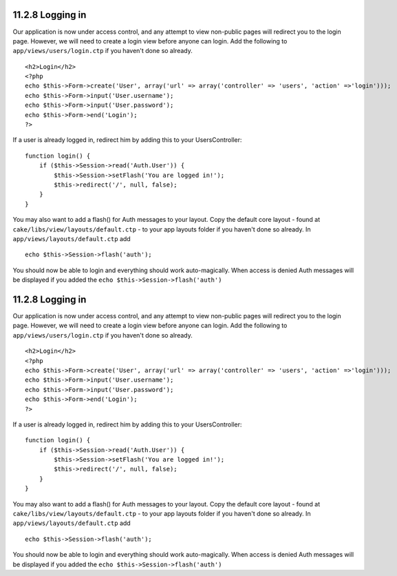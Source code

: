 11.2.8 Logging in
-----------------

Our application is now under access control, and any attempt to
view non-public pages will redirect you to the login page. However,
we will need to create a login view before anyone can login. Add
the following to ``app/views/users/login.ctp`` if you haven't done
so already.

::

    <h2>Login</h2>
    <?php
    echo $this->Form->create('User', array('url' => array('controller' => 'users', 'action' =>'login')));
    echo $this->Form->input('User.username');
    echo $this->Form->input('User.password');
    echo $this->Form->end('Login');
    ?>

If a user is already logged in, redirect him by adding this to your
UsersController:

::

    function login() {
        if ($this->Session->read('Auth.User')) {
            $this->Session->setFlash('You are logged in!');
            $this->redirect('/', null, false);
        }
    }       

You may also want to add a flash() for Auth messages to your
layout. Copy the default core layout - found at
``cake/libs/view/layouts/default.ctp`` - to your app layouts folder
if you haven't done so already. In
``app/views/layouts/default.ctp`` add

::

    echo $this->Session->flash('auth');

You should now be able to login and everything should work
auto-magically. When access is denied Auth messages will be
displayed if you added the ``echo $this->Session->flash('auth')``

11.2.8 Logging in
-----------------

Our application is now under access control, and any attempt to
view non-public pages will redirect you to the login page. However,
we will need to create a login view before anyone can login. Add
the following to ``app/views/users/login.ctp`` if you haven't done
so already.

::

    <h2>Login</h2>
    <?php
    echo $this->Form->create('User', array('url' => array('controller' => 'users', 'action' =>'login')));
    echo $this->Form->input('User.username');
    echo $this->Form->input('User.password');
    echo $this->Form->end('Login');
    ?>

If a user is already logged in, redirect him by adding this to your
UsersController:

::

    function login() {
        if ($this->Session->read('Auth.User')) {
            $this->Session->setFlash('You are logged in!');
            $this->redirect('/', null, false);
        }
    }       

You may also want to add a flash() for Auth messages to your
layout. Copy the default core layout - found at
``cake/libs/view/layouts/default.ctp`` - to your app layouts folder
if you haven't done so already. In
``app/views/layouts/default.ctp`` add

::

    echo $this->Session->flash('auth');

You should now be able to login and everything should work
auto-magically. When access is denied Auth messages will be
displayed if you added the ``echo $this->Session->flash('auth')``
